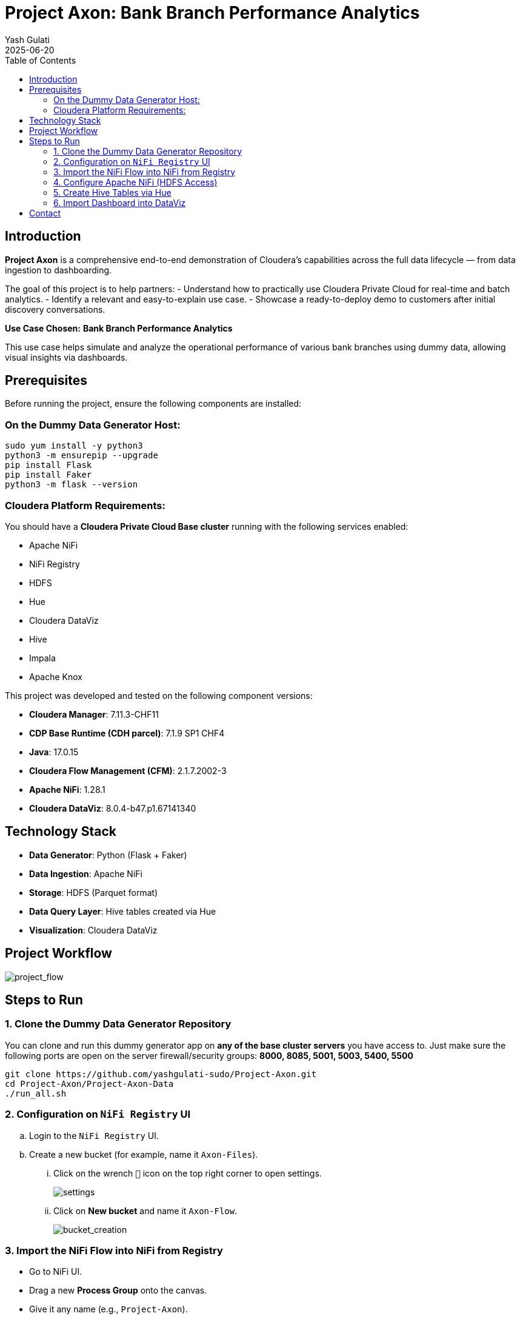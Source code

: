 = Project Axon: Bank Branch Performance Analytics
:author: Yash Gulati
:revdate: 2025-06-20
:toc:
:toclevels: 2

== Introduction

*Project Axon* is a comprehensive end-to-end demonstration of Cloudera’s capabilities across the full data lifecycle — from data ingestion to dashboarding. 

The goal of this project is to help partners:
- Understand how to practically use Cloudera Private Cloud for real-time and batch analytics.
- Identify a relevant and easy-to-explain use case.
- Showcase a ready-to-deploy demo to customers after initial discovery conversations.

**Use Case Chosen:** *Bank Branch Performance Analytics*

This use case helps simulate and analyze the operational performance of various bank branches using dummy data, allowing visual insights via dashboards.

== Prerequisites

Before running the project, ensure the following components are installed:

=== On the Dummy Data Generator Host:
[source,shell]
----
sudo yum install -y python3
python3 -m ensurepip --upgrade
pip install Flask
pip install Faker
python3 -m flask --version
----

=== Cloudera Platform Requirements:
You should have a **Cloudera Private Cloud Base cluster** running with the following services enabled:

- Apache NiFi  
- NiFi Registry  
- HDFS  
- Hue  
- Cloudera DataViz  
- Hive  
- Impala  
- Apache Knox

This project was developed and tested on the following component versions:

- **Cloudera Manager**: 7.11.3-CHF11  
- **CDP Base Runtime (CDH parcel)**: 7.1.9 SP1 CHF4  
- **Java**: 17.0.15  
- **Cloudera Flow Management (CFM)**: 2.1.7.2002-3  
- **Apache NiFi**: 1.28.1  
- **Cloudera DataViz**: 8.0.4-b47.p1.67141340

== Technology Stack

- **Data Generator**: Python (Flask + Faker)
- **Data Ingestion**: Apache NiFi
- **Storage**: HDFS (Parquet format)
- **Data Query Layer**: Hive tables created via Hue
- **Visualization**: Cloudera DataViz

== Project Workflow

image::../images/project_flow.png[project_flow]

== Steps to Run

=== 1. Clone the Dummy Data Generator Repository

You can clone and run this dummy generator app on **any of the base cluster servers** you have access to.  
Just make sure the following ports are open on the server firewall/security groups:  
**8000, 8085, 5001, 5003, 5400, 5500**

[source,shell]
----
git clone https://github.com/yashgulati-sudo/Project-Axon.git
cd Project-Axon/Project-Axon-Data
./run_all.sh
----

=== 2. Configuration on `NiFi Registry` UI

.. Login to the `NiFi Registry` UI.
.. Create a new bucket (for example, name it `Axon-Files`).
... Click on the wrench `🔧` icon on the top right corner to open settings.
+
image::../images/settings.png[settings]
... Click on *New bucket* and name it `Axon-Flow`.
+
image::../images/Bucket_creation.png[bucket_creation]

=== 3. Import the NiFi Flow into NiFi from Registry

- Go to NiFi UI.
- Drag a new **Process Group** onto the canvas.
- Give it any name (e.g., `Project-Axon`).
+
image::../images/process_group.png[process group]
+
- After naming it, click **Import from Registry**.
- Select the `Axon-Flow` bucket, choose the `Project-Axon` flow and desired version, then click **Import**.
+
image::../images/import_version.png[import version]
+
- Inside the process group, right-click and select **Start**.
+
image::../images/start_flow.png[start flow]

NOTE: After starting the flow, run it for a maximum of 5 minutes. It will generate approximately **50–80 flow files**.  
After that, right-click and click **Stop**, otherwise it will continue generating files indefinitely.

IMPORTANT: While importing or configuring the flow, **note down the Kerberos Keytab path and Kerberos Principal** (you'll need these while configuring the `PutHDFS` processor in the next step).

=== 4. Configure Apache NiFi (HDFS Access)

To enable Hue and Hive to read files from HDFS, ensure NiFi has authenticated HDFS access using Kerberos.

==== Step 1: Locate the HDFS keytab file
[source,shell]
----
find / -name hdfs.keytab
----

==== Step 2: Verify keytab contents (optional)
[source,shell]
----
klist -kt /run/cloudera-scm-agent/process/1546343796-hdfs-NAMENODE/hdfs.keytab
----

==== Step 3: Authenticate with Kerberos
[source,shell]
----
kinit -kt /run/cloudera-scm-agent/process/1546343796-hdfs-NAMENODE/hdfs.keytab hdfs/pvcbasemaster.cldrsetup.local@CLDRSETUP.LOCAL
----

==== Step 4: Create HDFS target directory
[source,shell]
----
hdfs dfs -mkdir /Axon-Files
----

==== Step 5: Configure `PutHDFS` in NiFi

- Open the **PutHDFS** processor inside the process group.
- In the *Kerberos Credentials Service* field, click the arrow (`→`) to navigate to the controller service.
+
image::../images/put_hdfs.png[put hdfs]
+
- Click the **gear icon** (⚙️) to open the settings configuration.
- In the settings configuration, provide: **Kerberos Principal** and **Kerberos Keytab** file path.
+
image::../images/keytab.png[keytab credentials]
+
- Save and enable the controller service.

=== 5. Create Hive Tables via Hue

Go to Hue → Query Editor → Hive and run a sample query for one dataset (e.g., branches):

You can use the pre-written queries available in the `create_queries.txt` file located in the cloned folder.
For example, to create the `bank_branches` table:
[source,sql]
----
CREATE EXTERNAL TABLE branches (
  branch_id INT,
  branch_name STRING,
  location STRING,
  region STRING,
  manager_id STRING,
  IFSCCode STRING,
  established_date STRING
)
STORED AS PARQUET
LOCATION '/Axon-Files/BMS/branches/';
----

Repeat similar steps for the other datasets using the queries from the file.

=== 6. Import Dashboard into DataViz

- Go to Cloudera DataViz → *Data* tab → *Import visual artifacts*.
+
image::../images/import_visual.png[import visual]
+
- Upload the dashboard JSON file: `project_axon_dashboard.json`.
- Once imported, navigate to the *Visuals* tab and click on the dashboard to open and view it.
+
image::../images/dashboard.png[dashboard]

== Contact

For questions, feedback, or demo support, please reach out to the **Partner Solutions Engineering** team at Cloudera.
